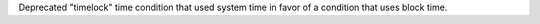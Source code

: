Deprecated "timelock" time condition that used system time in favor of a condition that uses block time.
